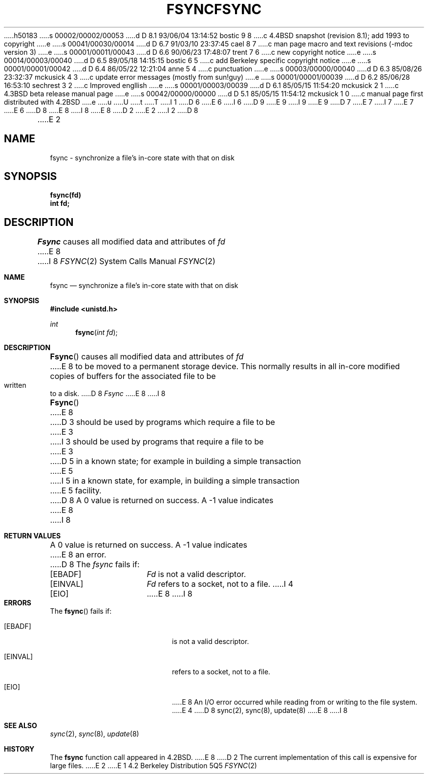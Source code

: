 h50183
s 00002/00002/00053
d D 8.1 93/06/04 13:14:52 bostic 9 8
c 4.4BSD snapshot (revision 8.1); add 1993 to copyright
e
s 00041/00030/00014
d D 6.7 91/03/10 23:37:45 cael 8 7
c man page macro and text revisions (-mdoc version 3)
e
s 00001/00011/00043
d D 6.6 90/06/23 17:48:07 trent 7 6
c new copyright notice
e
s 00014/00003/00040
d D 6.5 89/05/18 14:15:15 bostic 6 5
c add Berkeley specific copyright notice
e
s 00001/00001/00042
d D 6.4 86/05/22 12:21:04 anne 5 4
c punctuation
e
s 00003/00000/00040
d D 6.3 85/08/26 23:32:37 mckusick 4 3
c update error messages (mostly from sun!guy)
e
s 00001/00001/00039
d D 6.2 85/06/28 16:53:10 sechrest 3 2
c Improved engllish
e
s 00001/00003/00039
d D 6.1 85/05/15 11:54:20 mckusick 2 1
c 4.3BSD beta release manual page
e
s 00042/00000/00000
d D 5.1 85/05/15 11:54:12 mckusick 1 0
c manual page first distributed with 4.2BSD
e
u
U
t
T
I 1
D 6
.\" Copyright (c) 1983 Regents of the University of California.
.\" All rights reserved.  The Berkeley software License Agreement
.\" specifies the terms and conditions for redistribution.
E 6
I 6
D 9
.\" Copyright (c) 1983 The Regents of the University of California.
.\" All rights reserved.
E 9
I 9
.\" Copyright (c) 1983, 1993
.\"	The Regents of the University of California.  All rights reserved.
E 9
.\"
D 7
.\" Redistribution and use in source and binary forms are permitted
.\" provided that the above copyright notice and this paragraph are
.\" duplicated in all such forms and that any documentation,
.\" advertising materials, and other materials related to such
.\" distribution and use acknowledge that the software was developed
.\" by the University of California, Berkeley.  The name of the
.\" University may not be used to endorse or promote products derived
.\" from this software without specific prior written permission.
.\" THIS SOFTWARE IS PROVIDED ``AS IS'' AND WITHOUT ANY EXPRESS OR
.\" IMPLIED WARRANTIES, INCLUDING, WITHOUT LIMITATION, THE IMPLIED
.\" WARRANTIES OF MERCHANTABILITY AND FITNESS FOR A PARTICULAR PURPOSE.
E 7
I 7
.\" %sccs.include.redist.man%
E 7
E 6
.\"
D 8
.\"	%W% (Berkeley) %G%
E 8
I 8
.\"     %W% (Berkeley) %G%
E 8
.\"
D 2
.TH FSYNC 2 "12 February 1983"
E 2
I 2
D 8
.TH FSYNC 2 "%Q%"
E 2
.UC 5
.SH NAME
fsync \- synchronize a file's in-core state with that on disk
.SH SYNOPSIS
.ft B
fsync(fd)
.br
int fd;
.ft R
.SH DESCRIPTION
.I Fsync
causes all modified data and attributes of \fIfd\fP
E 8
I 8
.Dd %Q%
.Dt FSYNC 2
.Os BSD 4.2
.Sh NAME
.Nm fsync
.Nd "synchronize a file's in-core state with that on disk"
.Sh SYNOPSIS
.Fd #include <unistd.h>
.Ft int
.Fn fsync "int fd"
.Sh DESCRIPTION
.Fn Fsync
causes all modified data and attributes of
.Fa fd
E 8
to be moved to a permanent storage device.
This normally results in all in-core modified copies
of buffers for the associated file to be written to a disk.
D 8
.PP
.I Fsync
E 8
I 8
.Pp
.Fn Fsync
E 8
D 3
should be used by programs which require a file to be
E 3
I 3
should be used by programs that require a file to be
E 3
D 5
in a known state; for example in building a simple transaction
E 5
I 5
in a known state, for example, in building a simple transaction
E 5
facility.
D 8
.SH "RETURN VALUE
A 0 value is returned on success.  A \-1 value indicates
E 8
I 8
.Sh RETURN VALUES
A 0 value is returned on success.  A -1 value indicates
E 8
an error.
D 8
.SH "ERRORS
The \fIfsync\fP fails if:
.TP 15
[EBADF]
\fIFd\fP is not a valid descriptor.
.TP 15
[EINVAL]
\fIFd\fP refers to a socket, not to a file.
I 4
.TP 15
[EIO]
E 8
I 8
.Sh ERRORS
The
.Fn fsync
fails if:
.Bl -tag -width Er
.It Bq Er EBADF
.Fa Fd
is not a valid descriptor.
.It Bq Er EINVAL
.Fa Fd
refers to a socket, not to a file.
.It Bq Er EIO
E 8
An I/O error occurred while reading from or writing to the file system.
E 4
D 8
.SH "SEE ALSO"
sync(2), sync(8), update(8)
E 8
I 8
.El
.Sh SEE ALSO
.Xr sync 2 ,
.Xr sync 8 ,
.Xr update 8
.Sh HISTORY
The
.Nm
function call appeared in
.Bx 4.2 .
E 8
D 2
.SH BUGS
The current implementation of this call is expensive for large files.
E 2
E 1
